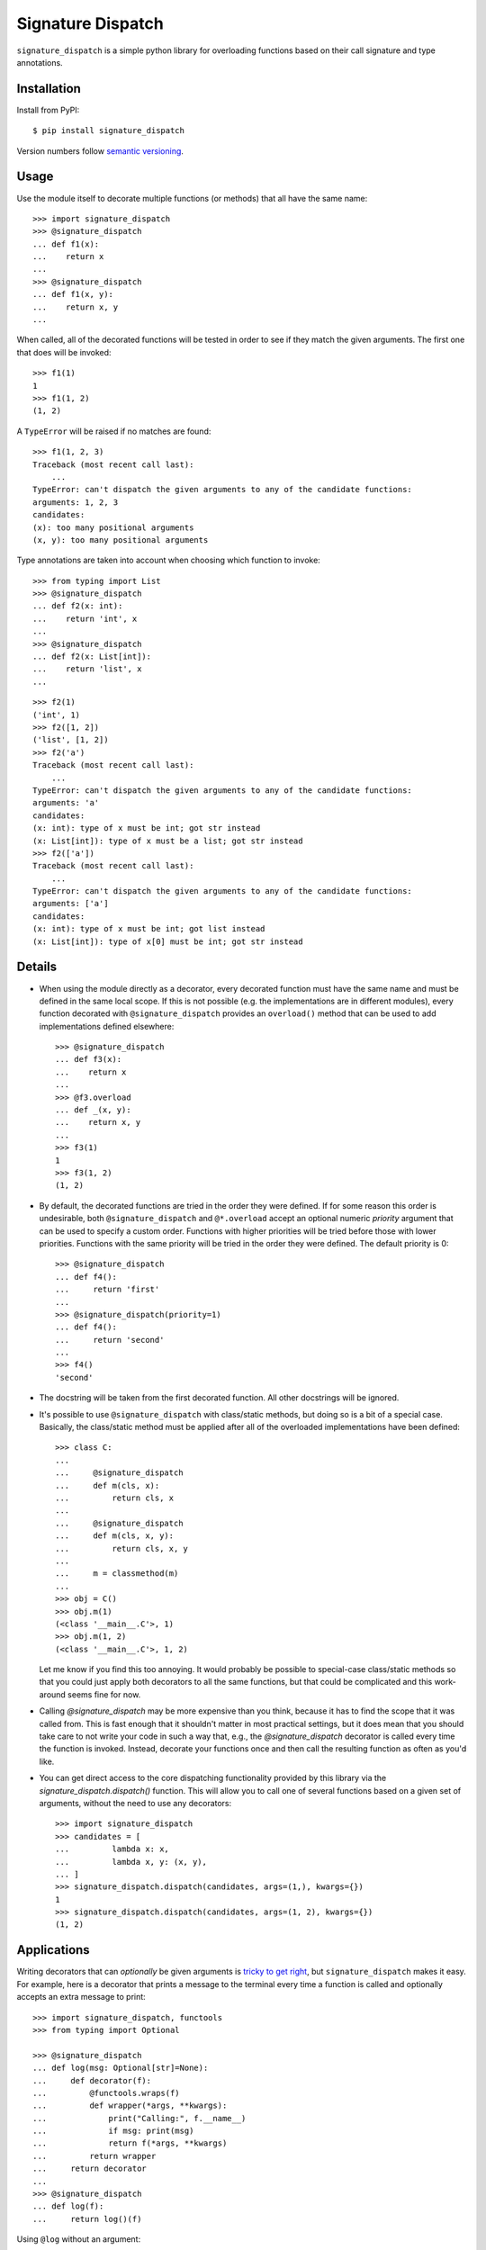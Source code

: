 ******************
Signature Dispatch
******************

``signature_dispatch`` is a simple python library for overloading functions 
based on their call signature and type annotations.

.. image:: https://img.shields.io/pypi/v/signature_dispatch.svg
   :alt: Last release
   :target: https://pypi.python.org/pypi/signature_dispatch

.. image:: https://img.shields.io/pypi/pyversions/signature_dispatch.svg
   :alt: Python version
   :target: https://pypi.python.org/pypi/signature_dispatch

.. image::
   https://img.shields.io/github/workflow/status/kalekundert/signature_dispatch/Test%20and%20release/master
   :alt: Test status
   :target: https://github.com/kalekundert/signature_dispatch/actions

.. image:: https://img.shields.io/coveralls/kalekundert/signature_dispatch.svg
   :alt: Test coverage
   :target: https://coveralls.io/github/kalekundert/signature_dispatch?branch=master

.. image:: https://img.shields.io/github/last-commit/kalekundert/signature_dispatch?logo=github
   :alt: GitHub last commit
   :target: https://github.com/kalekundert/signature_dispatch

Installation
============
Install from PyPI::

  $ pip install signature_dispatch

Version numbers follow `semantic versioning`__.

__ https://semver.org/

Usage
=====
Use the module itself to decorate multiple functions (or methods) that all have 
the same name::

  >>> import signature_dispatch
  >>> @signature_dispatch
  ... def f1(x):
  ...    return x
  ...
  >>> @signature_dispatch
  ... def f1(x, y):
  ...    return x, y
  ...

When called, all of the decorated functions will be tested in order to see if 
they match the given arguments.  The first one that does will be invoked::

  >>> f1(1)
  1
  >>> f1(1, 2)
  (1, 2)

A ``TypeError`` will be raised if no matches are found::

  >>> f1(1, 2, 3)
  Traceback (most recent call last):
      ...
  TypeError: can't dispatch the given arguments to any of the candidate functions:
  arguments: 1, 2, 3
  candidates:
  (x): too many positional arguments
  (x, y): too many positional arguments

Type annotations are taken into account when choosing which function to 
invoke::

  >>> from typing import List
  >>> @signature_dispatch
  ... def f2(x: int):
  ...    return 'int', x
  ...
  >>> @signature_dispatch
  ... def f2(x: List[int]):
  ...    return 'list', x
  ...

::

  >>> f2(1)
  ('int', 1)
  >>> f2([1, 2])
  ('list', [1, 2])
  >>> f2('a')
  Traceback (most recent call last):
      ...
  TypeError: can't dispatch the given arguments to any of the candidate functions:
  arguments: 'a'
  candidates:
  (x: int): type of x must be int; got str instead
  (x: List[int]): type of x must be a list; got str instead
  >>> f2(['a'])
  Traceback (most recent call last):
      ...
  TypeError: can't dispatch the given arguments to any of the candidate functions:
  arguments: ['a']
  candidates:
  (x: int): type of x must be int; got list instead
  (x: List[int]): type of x[0] must be int; got str instead

Details
=======
- When using the module directly as a decorator, every decorated function must 
  have the same name and must be defined in the same local scope.  If this is 
  not possible (e.g. the implementations are in different modules), every 
  function decorated with ``@signature_dispatch`` provides an ``overload()`` 
  method that can be used to add implementations defined elsewhere::

    >>> @signature_dispatch
    ... def f3(x):
    ...    return x
    ...
    >>> @f3.overload
    ... def _(x, y):
    ...    return x, y
    ...
    >>> f3(1)
    1
    >>> f3(1, 2)
    (1, 2)

- By default, the decorated functions are tried in the order they were defined.  
  If for some reason this order is undesirable, both ``@signature_dispatch`` 
  and ``@*.overload`` accept an optional numeric *priority* argument that can 
  be used to specify a custom order.  Functions with higher priorities will be 
  tried before those with lower priorities.  Functions with the same priority 
  will be tried in the order they were defined.  The default priority is 0::

    >>> @signature_dispatch
    ... def f4():
    ...     return 'first'
    ...
    >>> @signature_dispatch(priority=1)
    ... def f4():
    ...     return 'second'
    ...
    >>> f4()
    'second'

- The docstring will be taken from the first decorated function.  All other 
  docstrings will be ignored.

- It's possible to use ``@signature_dispatch`` with class/static methods, but 
  doing so is a bit of a special case.  Basically, the class/static method must 
  be applied after all of the overloaded implementations have been defined::

    >>> class C:
    ...
    ...     @signature_dispatch
    ...     def m(cls, x):
    ...         return cls, x
    ...
    ...     @signature_dispatch
    ...     def m(cls, x, y):
    ...         return cls, x, y
    ...
    ...     m = classmethod(m)
    ...
    >>> obj = C()
    >>> obj.m(1)
    (<class '__main__.C'>, 1)
    >>> obj.m(1, 2)
    (<class '__main__.C'>, 1, 2)

  Let me know if you find this too annoying.  It would probably be possible to 
  special-case class/static methods so that you could just apply both 
  decorators to all the same functions, but that could be complicated and this 
  work-around seems fine for now.

- Calling `@signature_dispatch` may be more expensive than you think, because 
  it has to find the scope that it was called from.  This is fast enough that 
  it shouldn't matter in most practical settings, but it does mean that you 
  should take care to not write your code in such a way that, e.g., the 
  `@signature_dispatch` decorator is called every time the function is invoked.  
  Instead, decorate your functions once and then call the resulting function as 
  often as you'd like.

- You can get direct access to the core dispatching functionality provided by 
  this library via the `signature_dispatch.dispatch()` function.  This will 
  allow you to call one of several functions based on a given set of arguments, 
  without the need to use any decorators::

    >>> import signature_dispatch
    >>> candidates = [
    ...         lambda x: x,
    ...         lambda x, y: (x, y),
    ... ]
    >>> signature_dispatch.dispatch(candidates, args=(1,), kwargs={})
    1
    >>> signature_dispatch.dispatch(candidates, args=(1, 2), kwargs={})
    (1, 2)

Applications
============
Writing decorators that can *optionally* be given arguments is `tricky to get 
right`__, but ``signature_dispatch`` makes it easy.  For example, here is a 
decorator that prints a message to the terminal every time a function is called 
and optionally accepts an extra message to print::

  >>> import signature_dispatch, functools
  >>> from typing import Optional

  >>> @signature_dispatch
  ... def log(msg: Optional[str]=None):
  ...     def decorator(f):
  ...         @functools.wraps(f)
  ...         def wrapper(*args, **kwargs):
  ...             print("Calling:", f.__name__)
  ...             if msg: print(msg)
  ...             return f(*args, **kwargs)
  ...         return wrapper
  ...     return decorator
  ...
  >>> @signature_dispatch
  ... def log(f):
  ...     return log()(f)

__ https://stackoverflow.com/questions/653368/how-to-create-a-python-decorator-that-can-be-used-either-with-or-without-paramet

Using ``@log`` without an argument::

  >>> @log
  ... def foo():
  ...     pass
  >>> foo()
  Calling: foo

Using ``@log`` with an argument::

  >>> @log("Hello world!")
  ... def bar():
  ...     pass
  >>> bar()
  Calling: bar
  Hello world!

Alternatives
============
The dispatching_ library does almost the same thing as this one, with a few 
small differences:

- More boilerplate.
- Subscripted generic types (e.g. ``List[int]``) are not supported.
- Annotations can be arbitrary functions.

.. _dispatching: https://github.com/Lucretiel/Dispatch

PEP 3124 proposes to add something similar to ``@signature_dispatch`` to the 
python standard library, but appears to have been stalled for over a decade.
